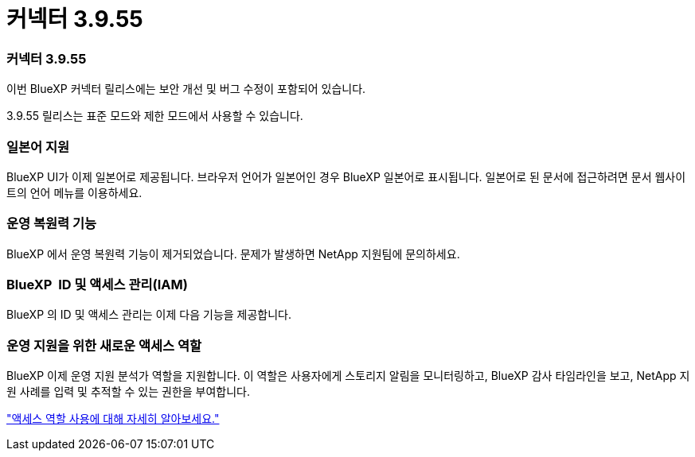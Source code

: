 = 커넥터 3.9.55
:allow-uri-read: 




=== 커넥터 3.9.55

이번 BlueXP 커넥터 릴리스에는 보안 개선 및 버그 수정이 포함되어 있습니다.

3.9.55 릴리스는 표준 모드와 제한 모드에서 사용할 수 있습니다.



=== 일본어 지원

BlueXP UI가 이제 일본어로 제공됩니다.  브라우저 언어가 일본어인 경우 BlueXP 일본어로 표시됩니다.  일본어로 된 문서에 접근하려면 문서 웹사이트의 언어 메뉴를 이용하세요.



=== 운영 복원력 기능

BlueXP 에서 운영 복원력 기능이 제거되었습니다.  문제가 발생하면 NetApp 지원팀에 문의하세요.



=== BlueXP  ID 및 액세스 관리(IAM)

BlueXP 의 ID 및 액세스 관리는 이제 다음 기능을 제공합니다.



=== 운영 지원을 위한 새로운 액세스 역할

BlueXP 이제 운영 지원 분석가 역할을 지원합니다.  이 역할은 사용자에게 스토리지 알림을 모니터링하고, BlueXP 감사 타임라인을 보고, NetApp 지원 사례를 입력 및 추적할 수 있는 권한을 부여합니다.

link:https://docs.netapp.com/us-en/bluexp-setup-admin/reference-iam-predefined-roles.html["액세스 역할 사용에 대해 자세히 알아보세요."]

